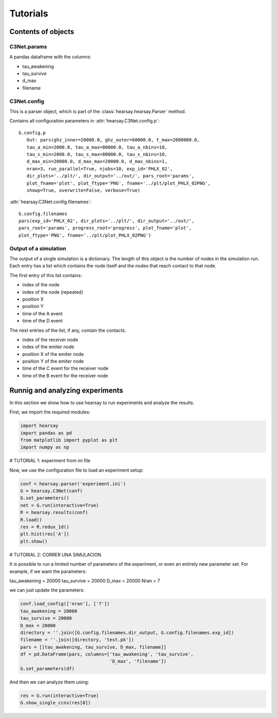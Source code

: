 *********
Tutorials
*********

=======================
Contents of objects
=======================


C3Net.params
===========================

A pandas dataframe with the columns:

- tau_awakening
- tau_survive
- d_max
- filename



C3Net.config
===========================

This is a parser object, which is part of the :class:`hearsay.hearsay.Parser`
method.

Contains all configuration parameters in
:attr:`hearsay.C3Net.config.p`::

   G.config.p
      Out: pars(ghz_inner=20000.0, ghz_outer=60000.0, t_max=2000000.0, 
      tau_a_min=2000.0, tau_a_max=80000.0, tau_a_nbins=10, 
      tau_s_min=2000.0, tau_s_max=80000.0, tau_s_nbins=10, 
      d_max_min=20000.0, d_max_max=20000.0, d_max_nbins=1, 
      nran=3, run_parallel=True, njobs=10, exp_id='PHLX_02', 
      dir_plots='../plt/', dir_output='../out/', pars_root='params', 
      plot_fname='plot', plot_ftype='PNG', fname='../plt/plot_PHLX_02PNG', 
      showp=True, overwrite=False, verbose=True)

:attr:`hearsay.C3Net.config.filenames`::

   G.config.filenames
   pars(exp_id='PHLX_02', dir_plots='../plt/', dir_output='../out/', 
   pars_root='params', progress_root='progress', plot_fname='plot', 
   plot_ftype='PNG', fname='../plt/plot_PHLX_02PNG')


Output of a simulation
===========================

The output of a single simulation is a dictionary.  The length of this
object is the number of nodes in the simulation run.  Each entry has a list
which contains the node itself and the nodes that reach contact to that node.

The first entry of this list contains:

- index of the node
- index of the node (repeated)
- position X
- position Y
- time of the A event
- time of the D event

The next entries of the list, if any, contain the contacts.

- index of the receiver node
- index of the emiter node 
- position X of the emiter node 
- position Y of the emiter node 
- time of the C event for the receiver node
- time of the B event for the receiver node


=================================
Runnig and analyzing experiments
=================================

In this section we show how to use hearsay to run experiments and analyze the 
results.

First, we import the required modules:

.. code-block:: python

   import hearsay
   import pandas as pd
   from matplotlib import pyplot as plt
   import numpy as np

# TUTORIAL 1: experiment from ini file

Now, we use the configuration file to load an experiment setup:

.. code-block:: python

   conf = hearsay.parser('experiment.ini')
   G = hearsay.C3Net(conf)
   G.set_parameters()
   net = G.run(interactive=True)
   R = hearsay.results(conf)
   R.load()
   res = R.redux_1d()
   plt.hist(res['A'])
   plt.show()

# TUTORIAL 2: CORRER UNA SIMULACION

It is possible to run a limited number of parameters of the experiment, 
or even an entirely new parameter set.  For example, if we want the parameters:

tau_awakening = 20000
tau_survive = 20000
D_max = 20000
Nran = 7

we can just update the parameters:

.. code-block:: python

   conf.load_config(['nran'], ['7'])
   tau_awakening = 20000
   tau_survive = 20000
   D_max = 20000
   directory = ''.join([G.config.filenames.dir_output, G.config.filenames.exp_id])
   filename = ''.join([directory, 'test.pk'])
   pars = [[tau_awakening, tau_survive, D_max, filename]]
   df = pd.DataFrame(pars, columns=['tau_awakening', 'tau_survive',
                                    'D_max', 'filename'])
   G.set_parameters(df)


And then we can analyze them using:

.. code-block:: python

   res = G.run(interactive=True)
   G.show_single_ccns(res[0])
